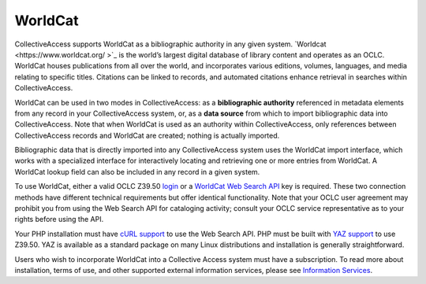 **WorldCat**
========
CollectiveAccess supports WorldCat as a bibliographic authority in any given system. `Worldcat <https://www.worldcat.org/ >`_ is the world’s largest digital database of library content and operates as an OCLC. WorldCat houses publications from all over the world, and incorporates various editions, volumes, languages, and media relating to specific titles. Citations can be linked to records, and automated citations enhance retrieval in searches within CollectiveAccess. 

WorldCat can be used in two modes in CollectiveAccess: as a **bibliographic authority** referenced in metadata elements from any record in your CollectiveAccess system, or, as a **data source** from which to import bibliographic data into CollectiveAccess. Note that when WorldCat is used as an authority within CollectiveAccess, only references between CollectiveAccess records and WorldCat are created; nothing is actually imported.

Bibliographic data that is directly imported into any CollectiveAccess system uses the WorldCat import interface, which works with a specialized interface for interactively locating and retrieving one or more entries from WorldCat. A WorldCat lookup field can also be included in any record in a given system.

To use WorldCat, either a valid OCLC Z39.50 `login <https://help.oclc.org/Metadata_Services/Z3950_Cataloging>`_ or a `WorldCat Web Search API <https://www.oclc.org/developer/api/oclc-apis/worldcat-search-api.en.html>`_ key is required. These two connection methods have different technical requirements but offer identical functionality. Note that your OCLC user agreement may prohibit you from using the Web Search API for cataloging activity; consult your OCLC service representative as to your rights before using the API. 

Your PHP installation must have `cURL support <https://www.php.net/manual/en/book.curl.php>`_ to use the Web Search API. PHP must be built with `YAZ support <https://www.php.net/manual/en/book.yaz.php>`_ to use Z39.50. YAZ is available as a standard package on many Linux distributions and installation is generally straightforward. 

Users who wish to incorporate WorldCat into a Collective Access system must have a subscription. To read more about installation, terms of use, and other supported external information services, please see `Information Services <https://manual.collectiveaccess.org/dataModelling/metadata/informationServices.html>`_. 
